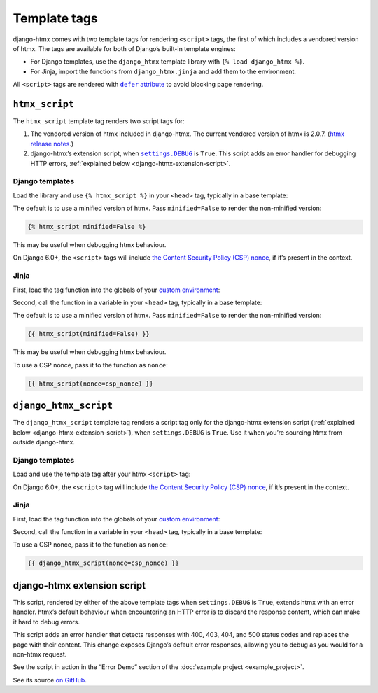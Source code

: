 Template tags
=============

django-htmx comes with two template tags for rendering ``<script>`` tags, the first of which includes a vendored version of htmx.
The tags are available for both of Django’s built-in template engines:

* For Django templates, use the ``django_htmx`` template library with ``{% load django_htmx %}``.

* For Jinja, import the functions from ``django_htmx.jinja`` and add them to the environment.

All ``<script>`` tags are rendered with |the defer attribute|__ to avoid blocking page rendering.

.. |the defer attribute| replace:: ``defer`` attribute
__ https://developer.mozilla.org/en-US/docs/Web/HTML/Element/script#defer

``htmx_script``
---------------

The ``htmx_script`` template tag renders two script tags for:

1. The vendored version of htmx included in django-htmx.
   The current vendored version of htmx is 2.0.7.
   (`htmx release notes <https://github.com/bigskysoftware/htmx/releases>`__.)

2. django-htmx’s extension script, when |settings.DEBUG|__ is ``True``.
   This script adds an error handler for debugging HTTP errors, :ref:`explained below <django-htmx-extension-script>`.

   .. |settings.DEBUG| replace:: ``settings.DEBUG``
   __ https://docs.djangoproject.com/en/stable/ref/settings/#debug

Django templates
^^^^^^^^^^^^^^^^

Load the library and use ``{% htmx_script %}`` in your ``<head>`` tag, typically in a base template:

.. code-block:: django
   :emphasize-lines: 6

    {% load django_htmx %}
    <!doctype html>
    <html>
      <head>
        ...
        {% htmx_script %}
      </head>
      <body>
        ...
      </body>
    </html>

The default is to use a minified version of htmx.
Pass ``minified=False`` to render the non-minified version:

.. code-block:: django

    {% htmx_script minified=False %}

This may be useful when debugging htmx behaviour.

On Django 6.0+, the ``<script>`` tags will include `the Content Security Policy (CSP) nonce <https://docs.djangoproject.com/en/6.0/howto/csp/#nonce-config>`__, if it’s present in the context.

Jinja
^^^^^

First, load the tag function into the globals of your `custom environment
<https://docs.djangoproject.com/en/stable/topics/templates/#django.template.backends.jinja2.Jinja2>`__:

.. code-block:: python
   :emphasize-lines: 10

   from jinja2 import Environment
   from django_htmx.jinja import htmx_script


   def environment(**options):
       env = Environment(**options)
       env.globals.update(
           {
               # ...
               "htmx_script": htmx_script,
           }
       )
       return env

Second, call the function in a variable in your ``<head>`` tag, typically in a base template:

.. code-block:: jinja
   :emphasize-lines: 6

    {% load django_htmx %}
    <!doctype html>
    <html>
      <head>
        ...
        {{ htmx_script() }}
      </head>
      <body>
        ...
      </body>
    </html>

The default is to use a minified version of htmx.
Pass ``minified=False`` to render the non-minified version:

.. code-block:: jinja

    {{ htmx_script(minified=False) }}

This may be useful when debugging htmx behaviour.

To use a CSP nonce, pass it to the function as ``nonce``:

.. code-block:: jinja

    {{ htmx_script(nonce=csp_nonce) }}

``django_htmx_script``
----------------------

The ``django_htmx_script`` template tag renders a script tag only for the django-htmx extension script (:ref:`explained below <django-htmx-extension-script>`), when ``settings.DEBUG`` is ``True``.
Use it when you’re sourcing htmx from outside django-htmx.

Django templates
^^^^^^^^^^^^^^^^

Load and use the template tag after your htmx ``<script>`` tag:

.. code-block:: django
   :emphasize-lines: 7

    {% load django_htmx %}
    <!doctype html>
    <html>
      <head>
        ...
        <script src="{% static 'custom/htmx.min.js' %}" defer></script>
        {% django_htmx_script %}
      </head>
      <body>
        ...
      </body>
    </html>

On Django 6.0+, the ``<script>`` tag will include `the Content Security Policy (CSP) nonce <https://docs.djangoproject.com/en/6.0/howto/csp/#nonce-config>`__, if it’s present in the context.

Jinja
^^^^^

First, load the tag function into the globals of your `custom environment
<https://docs.djangoproject.com/en/stable/topics/templates/#django.template.backends.jinja2.Jinja2>`__:

.. code-block:: python
   :emphasize-lines: 10

   from jinja2 import Environment
   from django_htmx.jinja import django_htmx_script, htmx_script


   def environment(**options):
       env = Environment(**options)
       env.globals.update(
           {
               # ...
               "django_htmx_script": django_htmx_script,
           }
       )
       return env

Second, call the function in a variable in your ``<head>`` tag, typically in a base template:

.. code-block:: jinja
   :emphasize-lines: 7

    {% load django_htmx %}
    <!doctype html>
    <html>
      <head>
        ...
        <script src="{{ static('custom/htmx.min.js') }}" defer></script>
        {{ django_htmx_script() }}
      </head>
      <body>
        ...
      </body>
    </html>

To use a CSP nonce, pass it to the function as ``nonce``:

.. code-block:: jinja

    {{ django_htmx_script(nonce=csp_nonce) }}

.. _django-htmx-extension-script:

django-htmx extension script
----------------------------

This script, rendered by either of the above template tags when ``settings.DEBUG`` is ``True``, extends htmx with an error handler.
htmx’s default behaviour when encountering an HTTP error is to discard the response content, which can make it hard to debug errors.

This script adds an error handler that detects responses with 400, 403, 404, and 500 status codes and replaces the page with their content.
This change exposes Django’s default error responses, allowing you to debug as you would for a non-htmx request.

See the script in action in the “Error Demo” section of the :doc:`example project <example_project>`.

See its source `on GitHub <https://github.com/adamchainz/django-htmx/blob/main/src/django_htmx/static/django_htmx/django-htmx.js>`__.
